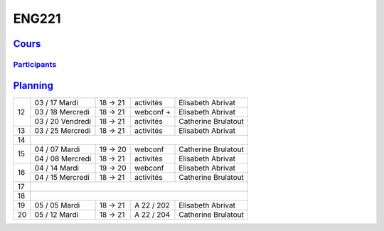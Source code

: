 ENG221
======

`Cours <http://naq.moodle.lecnam.net/course/view.php?id=1826>`_
---------------------------------------------------------------

`Participants <https://naq.moodle.lecnam.net/user/index.php?contextid=57522>`_
^^^^^^^^^^^^^^^^^^^^^^^^^^^^^^^^^^^^^^^^^^^^^^^^^^^^^^^^^^^^^^^^^^^^^^^^^^^^^^

`Planning <https://iscople.gescicca.net/Planning.aspx>`_
--------------------------------------------------------

+----+------------------+---------+------------+---------------------+
|    | 03 / 17 Mardi    | 18 → 21 | activités  | Elisabeth Abrivat   |
|    +------------------+---------+------------+---------------------+
| 12 | 03 / 18 Mercredi | 18 → 21 | webconf +  | Elisabeth Abrivat   |
|    +------------------+---------+------------+---------------------+
|    | 03 / 20 Vendredi | 18 → 21 | activités  | Catherine Brulatout |
+----+------------------+---------+------------+---------------------+
| 13 | 03 / 25 Mercredi | 18 → 21 | activités  | Elisabeth Abrivat   |
+----+------------------+---------+------------+---------------------+
| 14 |                                                               |
+----+------------------+---------+------------+---------------------+
|    | 04 / 07 Mardi    | 19 → 20 | webconf    | Catherine Brulatout |
| 15 +------------------+---------+------------+---------------------+
|    | 04 / 08 Mercredi | 18 → 21 | activités  | Elisabeth Abrivat   |
+----+------------------+---------+------------+---------------------+
|    | 04 / 14 Mardi    | 19 → 20 | webconf    | Elisabeth Abrivat   |
| 16 +------------------+---------+------------+---------------------+
|    | 04 / 15 Mercredi | 18 → 21 | activités  | Catherine Brulatout |
+----+------------------+---------+------------+---------------------+
| 17 |                                                               |
+----+------------------+---------+------------+---------------------+
| 18 |                                                               |
+----+------------------+---------+------------+---------------------+
| 19 | 05 / 05 Mardi    | 18 → 21 | A 22 / 202 | Elisabeth Abrivat   |
+----+------------------+---------+------------+---------------------+
| 20 | 05 / 12 Mardi    | 18 → 21 | A 22 / 204 | Catherine Brulatout |
+----+------------------+---------+------------+---------------------+
